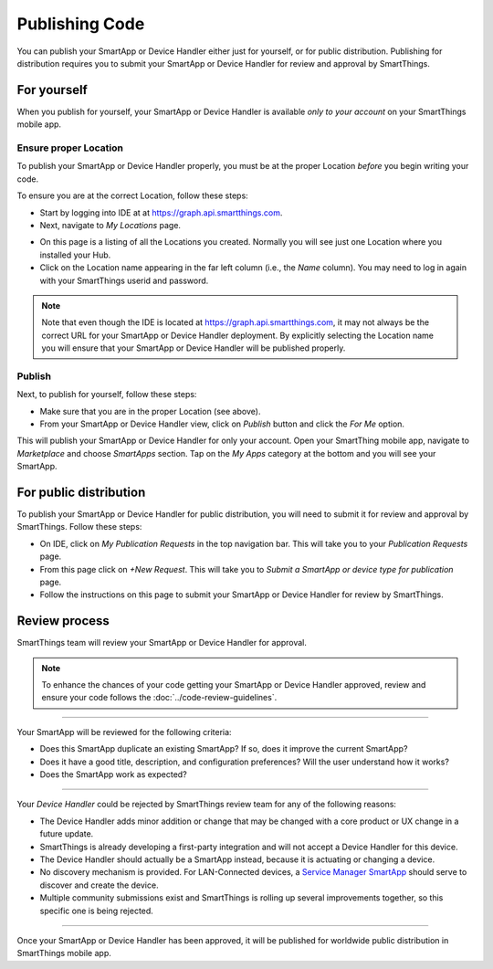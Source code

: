 .. _publishing:

Publishing Code
===============

You can publish your SmartApp or Device Handler either just for yourself, or for public distribution.
Publishing for distribution requires you to submit your SmartApp or Device Handler for review and approval by SmartThings.

.. _publishing-for-yourself:

For yourself
------------

When you publish for yourself, your SmartApp or Device Handler is available *only to your account* on your SmartThings mobile app.

.. _ensure-proper-location:

Ensure proper Location
^^^^^^^^^^^^^^^^^^^^^^

To publish your SmartApp or Device Handler properly, you must be at the proper Location *before* you begin writing your code.

To ensure you are at the correct Location, follow these steps:

- Start by logging into IDE at at https://graph.api.smartthings.com.

- Next, navigate to *My Locations* page.

.. image:: ../img/getting-started/first-smartapp/my-locations.png
   :width: 70%

- On this page is a listing of all the Locations you created. Normally you will see just one Location where you installed your Hub.

- Click on the Location name appearing in the far left column (i.e., the *Name* column). You may need to log in again with your SmartThings userid and password.

.. note::

    Note that even though the IDE is located at https://graph.api.smartthings.com, it may not always be the correct URL for your SmartApp or Device Handler deployment.
    By explicitly selecting the Location name you will ensure that your SmartApp or Device Handler will be published properly.

Publish
^^^^^^^

Next, to publish for yourself, follow these steps:

- Make sure that you are in the proper Location (see above).
- From your SmartApp or Device Handler view, click on *Publish* button and click the *For Me* option.

This will publish your SmartApp or Device Handler for only your account.
Open your SmartThing mobile app, navigate to *Marketplace* and choose *SmartApps* section.
Tap on the *My Apps* category at the bottom and you will see your SmartApp.

.. _publishing-for-distribution:

For public distribution
-----------------------

To publish your SmartApp or Device Handler for public distribution, you will need to submit it for review and approval by SmartThings.
Follow these steps:

- On IDE, click on *My Publication Requests* in the top navigation bar. This will take you to your *Publication Requests* page.
- From this page click on *+New Request*. This will take you to *Submit a SmartApp or device type for publication* page.
- Follow the instructions on this page to submit your SmartApp or Device Handler for review by SmartThings.

Review process
--------------

SmartThings team will review your SmartApp or Device Handler for approval.

.. note::

	To enhance the chances of your code getting your SmartApp or Device Handler approved, review and ensure your code follows the :doc:`../code-review-guidelines`.

----

Your SmartApp will be reviewed for the following criteria:

- Does this SmartApp duplicate an existing SmartApp? If so, does it improve the current SmartApp?
- Does it have a good title, description, and configuration preferences? Will the user understand how it works?
- Does the SmartApp work as expected?

----

Your *Device Handler* could be rejected by SmartThings review team for any of the following reasons:

- The Device Handler adds minor addition or change that may be changed with a core product or UX change in a future update.
- SmartThings is already developing a first-party integration and will not accept a Device Handler for this device.
- The Device Handler should actually be a SmartApp instead, because it is actuating or changing a device.
- No discovery mechanism is provided. For LAN-Connected devices, a `Service Manager SmartApp <http://docs.smartthings.com/en/latest/cloud-and-lan-connected-device-types-developers-guide/understanding-the-service-manage-device-handler-design-pattern.html>`_ should serve to discover and create the device.
- Multiple community submissions exist and SmartThings is rolling up several improvements together, so this specific one is being rejected.

----

Once your SmartApp or Device Handler has been approved, it will be published for worldwide public distribution in SmartThings mobile app.
